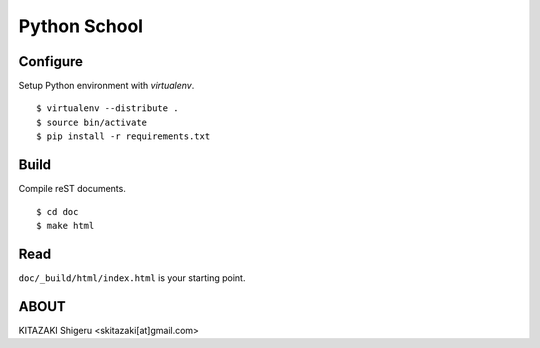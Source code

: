 Python School
=============

Configure
---------
Setup Python environment with `virtualenv`. ::

    $ virtualenv --distribute .
    $ source bin/activate
    $ pip install -r requirements.txt

Build
-----
Compile reST documents. ::

    $ cd doc
    $ make html

Read
----
``doc/_build/html/index.html`` is your starting point.


ABOUT
-----
KITAZAKI Shigeru <skitazaki[at]gmail.com>

